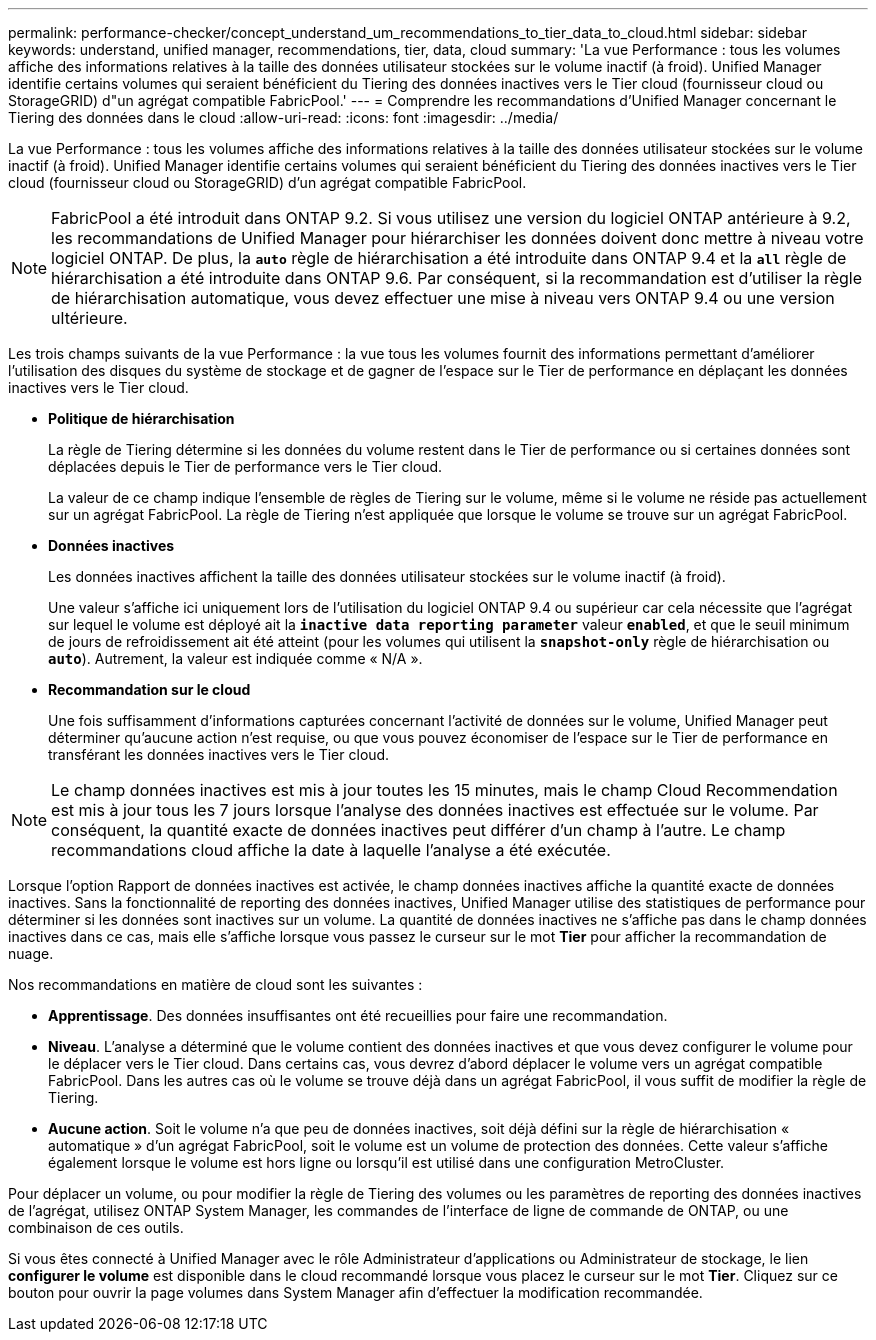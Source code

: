 ---
permalink: performance-checker/concept_understand_um_recommendations_to_tier_data_to_cloud.html 
sidebar: sidebar 
keywords: understand, unified manager, recommendations, tier, data, cloud 
summary: 'La vue Performance : tous les volumes affiche des informations relatives à la taille des données utilisateur stockées sur le volume inactif (à froid). Unified Manager identifie certains volumes qui seraient bénéficient du Tiering des données inactives vers le Tier cloud (fournisseur cloud ou StorageGRID) d"un agrégat compatible FabricPool.' 
---
= Comprendre les recommandations d'Unified Manager concernant le Tiering des données dans le cloud
:allow-uri-read: 
:icons: font
:imagesdir: ../media/


[role="lead"]
La vue Performance : tous les volumes affiche des informations relatives à la taille des données utilisateur stockées sur le volume inactif (à froid). Unified Manager identifie certains volumes qui seraient bénéficient du Tiering des données inactives vers le Tier cloud (fournisseur cloud ou StorageGRID) d'un agrégat compatible FabricPool.

[NOTE]
====
FabricPool a été introduit dans ONTAP 9.2. Si vous utilisez une version du logiciel ONTAP antérieure à 9.2, les recommandations de Unified Manager pour hiérarchiser les données doivent donc mettre à niveau votre logiciel ONTAP. De plus, la `*auto*` règle de hiérarchisation a été introduite dans ONTAP 9.4 et la `*all*` règle de hiérarchisation a été introduite dans ONTAP 9.6. Par conséquent, si la recommandation est d'utiliser la règle de hiérarchisation automatique, vous devez effectuer une mise à niveau vers ONTAP 9.4 ou une version ultérieure.

====
Les trois champs suivants de la vue Performance : la vue tous les volumes fournit des informations permettant d'améliorer l'utilisation des disques du système de stockage et de gagner de l'espace sur le Tier de performance en déplaçant les données inactives vers le Tier cloud.

* *Politique de hiérarchisation*
+
La règle de Tiering détermine si les données du volume restent dans le Tier de performance ou si certaines données sont déplacées depuis le Tier de performance vers le Tier cloud.

+
La valeur de ce champ indique l'ensemble de règles de Tiering sur le volume, même si le volume ne réside pas actuellement sur un agrégat FabricPool. La règle de Tiering n'est appliquée que lorsque le volume se trouve sur un agrégat FabricPool.

* *Données inactives*
+
Les données inactives affichent la taille des données utilisateur stockées sur le volume inactif (à froid).

+
Une valeur s'affiche ici uniquement lors de l'utilisation du logiciel ONTAP 9.4 ou supérieur car cela nécessite que l'agrégat sur lequel le volume est déployé ait la `*inactive data reporting parameter*` valeur `*enabled*`, et que le seuil minimum de jours de refroidissement ait été atteint (pour les volumes qui utilisent la `*snapshot-only*` règle de hiérarchisation ou `*auto*`). Autrement, la valeur est indiquée comme « N/A ».

* *Recommandation sur le cloud*
+
Une fois suffisamment d'informations capturées concernant l'activité de données sur le volume, Unified Manager peut déterminer qu'aucune action n'est requise, ou que vous pouvez économiser de l'espace sur le Tier de performance en transférant les données inactives vers le Tier cloud.



[NOTE]
====
Le champ données inactives est mis à jour toutes les 15 minutes, mais le champ Cloud Recommendation est mis à jour tous les 7 jours lorsque l'analyse des données inactives est effectuée sur le volume. Par conséquent, la quantité exacte de données inactives peut différer d'un champ à l'autre. Le champ recommandations cloud affiche la date à laquelle l'analyse a été exécutée.

====
Lorsque l'option Rapport de données inactives est activée, le champ données inactives affiche la quantité exacte de données inactives. Sans la fonctionnalité de reporting des données inactives, Unified Manager utilise des statistiques de performance pour déterminer si les données sont inactives sur un volume. La quantité de données inactives ne s'affiche pas dans le champ données inactives dans ce cas, mais elle s'affiche lorsque vous passez le curseur sur le mot *Tier* pour afficher la recommandation de nuage.

Nos recommandations en matière de cloud sont les suivantes :

* *Apprentissage*. Des données insuffisantes ont été recueillies pour faire une recommandation.
* *Niveau*. L'analyse a déterminé que le volume contient des données inactives et que vous devez configurer le volume pour le déplacer vers le Tier cloud. Dans certains cas, vous devrez d'abord déplacer le volume vers un agrégat compatible FabricPool. Dans les autres cas où le volume se trouve déjà dans un agrégat FabricPool, il vous suffit de modifier la règle de Tiering.
* *Aucune action*. Soit le volume n'a que peu de données inactives, soit déjà défini sur la règle de hiérarchisation « automatique » d'un agrégat FabricPool, soit le volume est un volume de protection des données. Cette valeur s'affiche également lorsque le volume est hors ligne ou lorsqu'il est utilisé dans une configuration MetroCluster.


Pour déplacer un volume, ou pour modifier la règle de Tiering des volumes ou les paramètres de reporting des données inactives de l'agrégat, utilisez ONTAP System Manager, les commandes de l'interface de ligne de commande de ONTAP, ou une combinaison de ces outils.

Si vous êtes connecté à Unified Manager avec le rôle Administrateur d'applications ou Administrateur de stockage, le lien *configurer le volume* est disponible dans le cloud recommandé lorsque vous placez le curseur sur le mot *Tier*. Cliquez sur ce bouton pour ouvrir la page volumes dans System Manager afin d'effectuer la modification recommandée.
